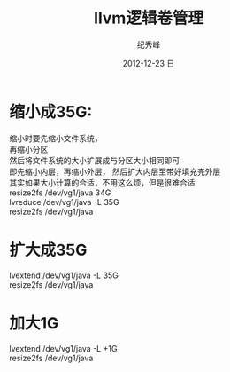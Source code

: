 # -*- coding:utf-8-unix -*-
#+LANGUAGE:  zh
#+TITLE:     llvm逻辑卷管理
#+AUTHOR:    纪秀峰
#+EMAIL:     jixiuf@gmail.com
#+DATE:     2012-12-23 日
#+DESCRIPTION:llvm分区管理
#+KEYWORDS:
#+OPTIONS:   H:2 num:nil toc:t \n:t @:t ::t |:t ^:nil -:t f:t *:t <:t
#+OPTIONS:   TeX:t LaTeX:t skip:nil d:nil todo:t pri:nil
#+TAGS: :Linux:

* 缩小成35G:
  缩小时要先缩小文件系统，
  再缩小分区
  然后将文件系统的大小扩展成与分区大小相同即可
  即先缩小内层，再缩小外层， 然后扩大内层至带好填充完外层
  其实如果大小计算的合适，不用这么烦，但是很难合适
resize2fs /dev/vg1/java 34G
lvreduce /dev/vg1/java -L 35G
resize2fs /dev/vg1/java

* 扩大成35G
lvextend /dev/vg1/java -L 35G
resize2fs /dev/vg1/java

* 加大1G
lvextend /dev/vg1/java -L +1G
resize2fs /dev/vg1/java
